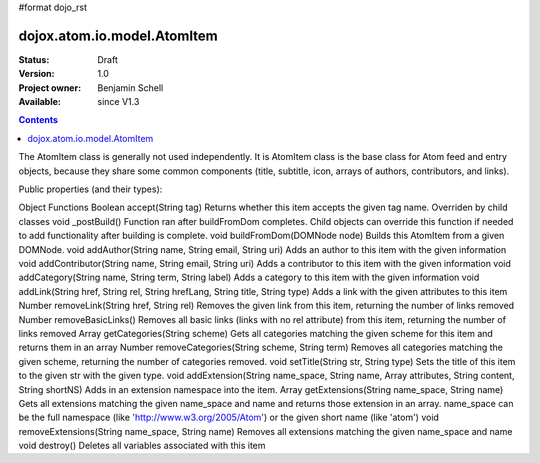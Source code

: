 #format dojo_rst

dojox.atom.io.model.AtomItem
============================

:Status: Draft
:Version: 1.0
:Project owner: Benjamin Schell
:Available: since V1.3

.. contents::
   :depth: 2

The AtomItem class is generally not used independently.  It is AtomItem class is the base class for Atom feed and entry objects, because they share some common components (title, subtitle, icon, arrays of authors, contributors, and links).

Public properties (and their types):

+----------------------------+-----------------+---------------------------------------------------------------------------------------------+
| **Type**                   | **Property**    | **Description                                                                                                                                                                                                |
+----------------------------+-----------------+---------------------------------------------------------------------------------------------+
| String                     | ATOM_URI        | The URI of the Atom namespace                                                               |                                                                  
+----------------------------+-----------------+----=----------------------------------------------------------------------------------------+
| Array                      | links           | Houses multiple dojox.atom.io.model.Link objects of the links associated with this Atom item|
+----------------------------+-----------------+---------------------------------------------------------------------------------------------+
| Array                      | authors         | Houses the dojox.atom.io.model.Person objects of the authors                                |
+----------------------------+-----------------+---------------------------------------------------------------------------------------------+
| Array                      | categories      | Houses the dojox.atom.io.model.Category objects associated with this Atom item                                    |
+----------------------------+-----------------+---------------------------------------------------------------------------------------------+
| Array                      | contributors    | Houses the idojox.atom.io.model.Person objects of the contributors                          |
+----------------------------+-----------------+---------------------------------------------------------------------------------------------+ 
| String                     | icon            | The URL to the icon for this item.                                                                                                                           |
+----------------------------+-----------------+---------------------------------------------------------------------------------------------+
| String                     | id              | The ID of this item                                                                         |
+----------------------------+-----------------+---------------------------------------------------------------------------------------------+
| String                     | logo            | The URL to the logo for this item                                                           |
+----------------------------+-----------------+---------------------------------------------------------------------------------------------+
| String                     | rights          | The associated rights for this Atom item                                                    |
+----------------------------+-----------------+---------------------------------------------------------------------------------------------+
| dojox.atom.io.model.Content| title           | The title of this item                                                                      |
+----------------------------+-----------------+---------------------------------------------------------------------------------------------+
| dojox.atom.io.model.Content| subtitle        | The subtitle of this item                                                                   |
+----------------------------+-----------------+---------------------------------------------------------------------------------------------+
| Date                       | updated         | The date that this item was updated                                                         |
+----------------------------+-----------------+---------------------------------------------------------------------------------------------+
| dojox.atom.io.model.Content| content         | The content of this item                                                                    |
+----------------------------+-----------------+---------------------------------------------------------------------------------------------+
| Array                      | entries         | Array of dojox.atom.io.model.Entry objects for this item                                    |
+----------------------------+-----------------+---------------------------------------------------------------------------------------------+


Object Functions
Boolean 	accept(String tag)
Returns whether this item accepts the given tag name. Overriden by child classes
void 	_postBuild()
Function ran after buildFromDom completes. Child objects can override this function if needed to add functionality after building is complete.
void 	buildFromDom(DOMNode node)
Builds this AtomItem from a given DOMNode.
void 	addAuthor(String name, String email, String uri)
Adds an author to this item with the given information
void 	addContributor(String name, String email, String uri)
Adds a contributor to this item with the given information
void 	addCategory(String name, String term, String label)
Adds a category to this item with the given information
void 	addLink(String href, String rel, String hrefLang, String title, String type)
Adds a link with the given attributes to this item
Number 	removeLink(String href, String rel)
Removes the given link from this item, returning the number of links removed
Number 	removeBasicLinks()
Removes all basic links (links with no rel attribute) from this item, returning the number of links removed
Array 	getCategories(String scheme)
Gets all categories matching the given scheme for this item and returns them in an array
Number 	removeCategories(String scheme, String term)
Removes all categories matching the given scheme, returning the number of categories removed.
void 	setTitle(String str, String type)
Sets the title of this item to the given str with the given type.
void 	addExtension(String name_space, String name, Array attributes, String content, String shortNS)
Adds in an extension namespace into the item.
Array 	getExtensions(String name_space, String name)
Gets all extensions matching the given name_space and name and returns those extension in an array. name_space can be the full namespace (like 'http://www.w3.org/2005/Atom') or the given short name (like 'atom')
void 	removeExtensions(String name_space, String name)
Removes all extensions matching the given name_space and name
void 	destroy()
Deletes all variables associated with this item
